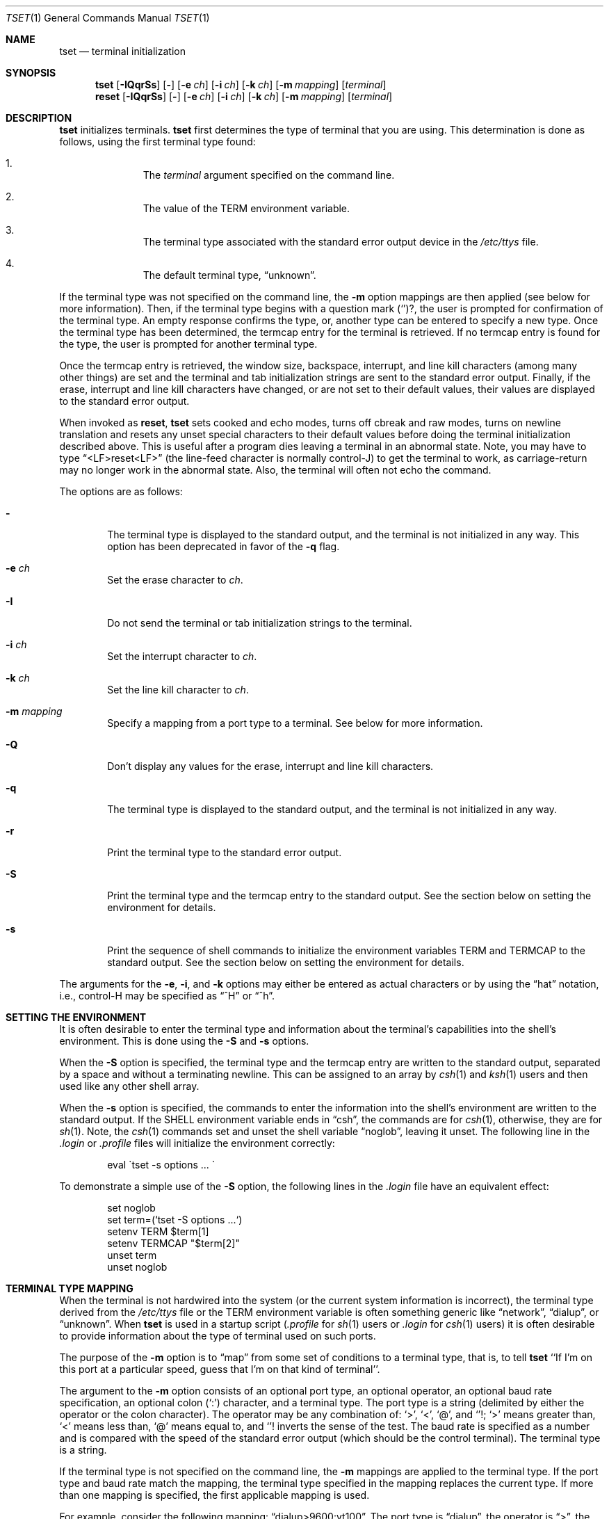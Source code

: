 .\"	$OpenBSD: src/usr.bin/tset/tset.1,v 1.8 2000/03/15 11:56:14 aaron Exp $
.\"
.\" Copyright (c) 1985, 1990, 1993
.\"	The Regents of the University of California.  All rights reserved.
.\"
.\" Redistribution and use in source and binary forms, with or without
.\" modification, are permitted provided that the following conditions
.\" are met:
.\" 1. Redistributions of source code must retain the above copyright
.\"    notice, this list of conditions and the following disclaimer.
.\" 2. Redistributions in binary form must reproduce the above copyright
.\"    notice, this list of conditions and the following disclaimer in the
.\"    documentation and/or other materials provided with the distribution.
.\" 3. All advertising materials mentioning features or use of this software
.\"    must display the following acknowledgement:
.\"	This product includes software developed by the University of
.\"	California, Berkeley and its contributors.
.\" 4. Neither the name of the University nor the names of its contributors
.\"    may be used to endorse or promote products derived from this software
.\"    without specific prior written permission.
.\"
.\" THIS SOFTWARE IS PROVIDED BY THE REGENTS AND CONTRIBUTORS ``AS IS'' AND
.\" ANY EXPRESS OR IMPLIED WARRANTIES, INCLUDING, BUT NOT LIMITED TO, THE
.\" IMPLIED WARRANTIES OF MERCHANTABILITY AND FITNESS FOR A PARTICULAR PURPOSE
.\" ARE DISCLAIMED.  IN NO EVENT SHALL THE REGENTS OR CONTRIBUTORS BE LIABLE
.\" FOR ANY DIRECT, INDIRECT, INCIDENTAL, SPECIAL, EXEMPLARY, OR CONSEQUENTIAL
.\" DAMAGES (INCLUDING, BUT NOT LIMITED TO, PROCUREMENT OF SUBSTITUTE GOODS
.\" OR SERVICES; LOSS OF USE, DATA, OR PROFITS; OR BUSINESS INTERRUPTION)
.\" HOWEVER CAUSED AND ON ANY THEORY OF LIABILITY, WHETHER IN CONTRACT, STRICT
.\" LIABILITY, OR TORT (INCLUDING NEGLIGENCE OR OTHERWISE) ARISING IN ANY WAY
.\" OUT OF THE USE OF THIS SOFTWARE, EVEN IF ADVISED OF THE POSSIBILITY OF
.\" SUCH DAMAGE.
.\"
.\"	@(#)tset.1	8.1 (Berkeley) 6/9/93
.\"
.Dd November 15, 1998
.Dt TSET 1
.Os
.Sh NAME
.Nm tset
.Nd terminal initialization
.Sh SYNOPSIS
.Nm tset
.Op Fl IQqrSs
.Op Fl
.Op Fl e Ar ch
.Op Fl i Ar ch
.Op Fl k Ar ch
.Op Fl m Ar mapping
.Op Ar terminal
.br
.Nm reset
.Op Fl IQqrSs
.Op Fl
.Op Fl e Ar ch
.Op Fl i Ar ch
.Op Fl k Ar ch
.Op Fl m Ar mapping
.Op Ar terminal
.Sh DESCRIPTION
.Nm tset
initializes terminals.
.Nm tset
first determines the type of terminal that you are using.
This determination is done as follows, using the first terminal type found:
.Bl -enum -offset indent
.It
The
.Ar terminal
argument specified on the command line.
.It
The value of the
.Ev TERM
environment variable.
.It
The terminal type associated with the standard error output device in the
.Pa /etc/ttys
file.
.It
The default terminal type,
.Dq unknown .
.El
.Pp
If the terminal type was not specified on the command line, the
.Fl m
option mappings are then applied (see below for more information).
Then, if the terminal type begins with a question mark
.Pq Ql ? ,
the user is prompted for confirmation of the terminal type.
An empty response confirms the type, or, another type can be entered to
specify a new type.
Once the terminal type has been determined, the termcap entry for the terminal
is retrieved.
If no termcap entry is found for the type, the user is prompted for another
terminal type.
.Pp
Once the termcap entry is retrieved, the window size, backspace, interrupt,
and line kill characters (among many other things) are set and the terminal
and tab initialization strings are sent to the standard error output.
Finally, if the erase, interrupt and line kill characters have changed,
or are not set to their default values, their values are displayed to the
standard error output.
.Pp
When invoked as
.Nm reset ,
.Nm tset
sets cooked and echo modes, turns off cbreak and raw modes, turns on
newline translation and resets any unset special characters to their
default values before doing the terminal initialization described above.
This is useful after a program dies leaving a terminal in an abnormal state.
Note, you may have to type
.Dq <LF>reset<LF>
(the line-feed character is normally control-J) to get the terminal
to work, as carriage-return may no longer work in the abnormal state.
Also, the terminal will often not echo the command.
.Pp
The options are as follows:
.Bl -tag -width flag
.It Fl
The terminal type is displayed to the standard output, and the terminal is
not initialized in any way.
This option has been deprecated in favor of the
.Fl q
flag.
.It Fl e Ar ch
Set the erase character to
.Ar ch .
.It Fl I
Do not send the terminal or tab initialization strings to the terminal.
.It Fl i Ar ch
Set the interrupt character to
.Ar ch .
.It Fl k Ar ch
Set the line kill character to
.Ar ch .
.It Fl m Ar mapping
Specify a mapping from a port type to a terminal.
See below for more information.
.It Fl Q
Don't display any values for the erase, interrupt and line kill characters.
.It Fl q
The terminal type is displayed to the standard output, and the terminal is
not initialized in any way.
.It Fl r
Print the terminal type to the standard error output.
.It Fl S
Print the terminal type and the termcap entry to the standard output.
See the section below on setting the environment for details.
.It Fl s
Print the sequence of shell commands to initialize the environment variables
.Ev TERM
and
.Ev TERMCAP
to the standard output.
See the section below on setting the environment for details.
.El
.Pp
The arguments for the
.Fl e ,
.Fl i ,
and
.Fl k
options may either be entered as actual characters or by using the
.Dq hat
notation, i.e., control-H may be specified as
.Dq ^H
or
.Dq ^h .
.Sh SETTING THE ENVIRONMENT
It is often desirable to enter the terminal type and information about
the terminal's capabilities into the shell's environment.
This is done using the
.Fl S
and
.Fl s
options.
.Pp
When the
.Fl S
option is specified, the terminal type and the termcap entry are written
to the standard output, separated by a space and without a terminating
newline.
This can be assigned to an array by
.Xr csh 1
and
.Xr ksh 1
users and then used like any other shell array.
.Pp
When the
.Fl s
option is specified, the commands to enter the information into the
shell's environment are written to the standard output.
If the
.Ev SHELL
environment variable ends in
.Dq csh ,
the commands are for
.Xr csh 1 ,
otherwise, they are for
.Xr sh 1 .
Note, the
.Xr csh 1
commands set and unset the shell variable
.Dq noglob ,
leaving it unset.
The following line in the
.Pa .login
or
.Pa .profile
files will initialize the environment correctly:
.Bd -literal -offset indent
eval \`tset -s options ... \`
.Ed
.Pp
To demonstrate a simple use of the
.Fl S
option, the following lines in the
.Pa .login
file have an equivalent effect:
.Bd -literal -offset indent
set noglob
set term=(`tset -S options ...`)
setenv TERM $term[1]
setenv TERMCAP "$term[2]"
unset term
unset noglob
.Ed
.Sh TERMINAL TYPE MAPPING
When the terminal is not hardwired into the system (or the current system
information is incorrect), the terminal type derived from the
.Pa /etc/ttys
file or the
.Ev TERM
environment variable is often something generic like
.Dq network ,
.Dq dialup ,
or
.Dq unknown .
When
.Nm tset
is used in a startup script
.Pf ( Pa .profile
for
.Xr sh 1
users or
.Pa .login
for
.Xr csh 1
users) it is often desirable to provide information about the type of
terminal used on such ports.
.Pp
The purpose of the
.Fl m
option is to
.Dq map
from some set of conditions to a terminal type, that is, to
tell
.Nm tset
``If I'm on this port at a particular speed, guess that I'm on that
kind of terminal''.
.Pp
The argument to the
.Fl m
option consists of an optional port type, an optional operator, an optional
baud rate specification, an optional colon
.Pq Ql \&:
character, and a terminal type.
The port type is a string (delimited by either the operator or the colon
character).
The operator may be any combination of:
.Ql > ,
.Ql < ,
.Ql @ ,
and
.Ql ! ;
.Ql >
means greater than,
.Ql <
means less than,
.Ql @
means equal to,
and
.Ql !
inverts the sense of the test.
The baud rate is specified as a number and is compared with the speed
of the standard error output (which should be the control terminal).
The terminal type is a string.
.Pp
If the terminal type is not specified on the command line, the
.Fl m
mappings are applied to the terminal type.
If the port type and baud rate match the mapping, the terminal type specified
in the mapping replaces the current type.
If more than one mapping is specified, the first applicable mapping is used.
.Pp
For example, consider the following mapping:
.Dq dialup>9600:vt100 .
The port type is
.Dq dialup ,
the operator is
.Dq > ,
the baud rate specification is
.Dq 9600 ,
and the terminal type is
.Dq vt100 .
The result of this mapping is to specify that if the terminal type is
.Dq dialup ,
and the baud rate is greater than 9600 baud, a terminal type of
.Dq vt100
will be used.
.Pp
If no port type is specified, the terminal type will match any port type,
for example,
.Dq -m dialup:vt100 -m :?xterm
will cause any dialup port, regardless of baud rate, to match the terminal
type
.Dq vt100 ,
and any non-dialup port type to match the terminal type
.Dq ?xterm .
Note, because of the leading question mark, the user will be
queried on a default port as to whether they are actually using an
.Ar xterm
terminal.
.Pp
No whitespace characters are permitted in the
.Fl m
option argument.
Also, to avoid problems with meta-characters, it is suggested that the entire
.Fl m
option argument be placed within single quote characters, and that
.Xr csh 1
users insert a backslash character
.Pq Ql \e
before any exclamation marks
.Pq Ql ! .
.Sh ENVIRONMENT
The
.Nm tset
command utilizes the
.Ev SHELL
and
.Ev TERM
environment variables.
.Sh FILES
.Bl -tag -width /usr/share/misc/termcap -compact
.It Pa /etc/ttys
port name to terminal type mapping database
.It Pa /usr/share/misc/termcap
terminal capability database
.El
.Sh SEE ALSO
.Xr csh 1 ,
.Xr sh 1 ,
.Xr stty 1 ,
.Xr tty 4 ,
.Xr termcap 5 ,
.Xr ttys 5 ,
.Xr environ 7
.Sh COMPATIBILITY
The
.Nm tset
command now uses the
.Xr terminfo 5
database where previous versions used
.Xr termcap 5 .
To make the
.Fl s
and
.Fl S
options still work,
.Nm tset
also reads in the terminal entry from
.Xr termcap 5 .
However, this info is used for setting
.Ev TERMCAP
only.
If the terminal type appears in
.Xr terminfo 5
but not in
.Xr termcap 5 ,
the
.Fl q
option will not set
.Ev TERMCAP
and the
.Fl Q
option will not work at all.
.Pp
The
.Fl A ,
.Fl E ,
.Fl h ,
.Fl u ,
and
.Fl v
options have been deleted from the
.Nm tset
utility.
None of them were documented in
.Bx 4.3
and all are of limited utility at best.
The
.Fl a ,
.Fl d
and
.Fl p
options are similarly not documented or useful, but were retained as they
appear to be in widespread use.
It is strongly recommended that any usage of these three options be
changed to use the
.Fl m
option instead.
The
.Fl n
option remains, but has no effect.
It is still permissible to specify the
.Fl e ,
.Fl i
and
.Fl k
options without arguments, although it is strongly recommended that such
usage be fixed to explicitly specify the character.
.Pp
Executing
.Nm tset
as
.Nm reset
no longer implies the
.Fl Q
option.
Also, the interaction between the
.Fl
option and the
.Ar terminal
argument in some historic implementations of
.Nm tset
has been removed.
.Pp
Finally, the
.Nm tset
implementation has been completely redone (as part of the addition to the
system of a
.St -p1003.1-88
compliant terminal interface) and will no longer compile on systems with
older terminal interfaces.
.Sh HISTORY
The
.Nm tset
command appeared in
.Bx 3.0 .
